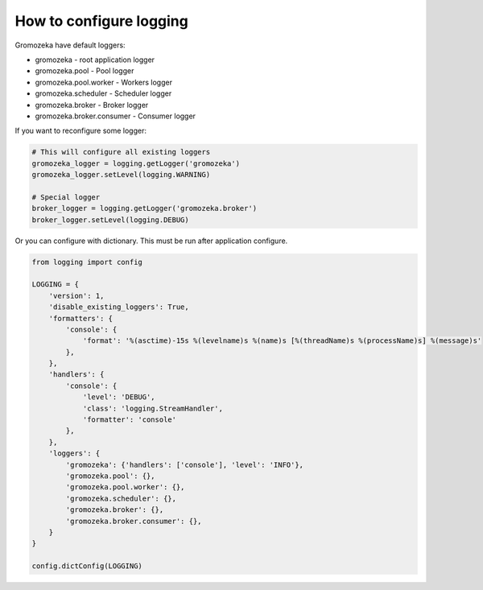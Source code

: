 How to configure logging
------------------------

Gromozeka have default loggers:

* gromozeka - root application logger
* gromozeka.pool - Pool logger
* gromozeka.pool.worker -  Workers logger
* gromozeka.scheduler - Scheduler logger
* gromozeka.broker - Broker logger
* gromozeka.broker.consumer - Consumer logger


If you want to reconfigure some logger:

.. code-block:: python

    # This will configure all existing loggers
    gromozeka_logger = logging.getLogger('gromozeka')
    gromozeka_logger.setLevel(logging.WARNING)

    # Special logger
    broker_logger = logging.getLogger('gromozeka.broker')
    broker_logger.setLevel(logging.DEBUG)

Or you can configure with dictionary. This must be run after application configure.

.. code-block:: python

    from logging import config

    LOGGING = {
        'version': 1,
        'disable_existing_loggers': True,
        'formatters': {
            'console': {
                'format': '%(asctime)-15s %(levelname)s %(name)s [%(threadName)s %(processName)s] %(message)s'
            },
        },
        'handlers': {
            'console': {
                'level': 'DEBUG',
                'class': 'logging.StreamHandler',
                'formatter': 'console'
            },
        },
        'loggers': {
            'gromozeka': {'handlers': ['console'], 'level': 'INFO'},
            'gromozeka.pool': {},
            'gromozeka.pool.worker': {},
            'gromozeka.scheduler': {},
            'gromozeka.broker': {},
            'gromozeka.broker.consumer': {},
        }
    }

    config.dictConfig(LOGGING)